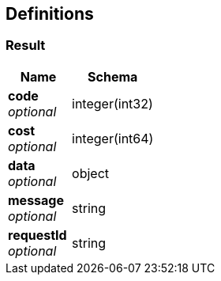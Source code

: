
[[_definitions]]
== Definitions

[[_result]]
=== Result

[options="header", cols=".^3,.^4"]
|===
|Name|Schema
|**code** +
__optional__|integer(int32)
|**cost** +
__optional__|integer(int64)
|**data** +
__optional__|object
|**message** +
__optional__|string
|**requestId** +
__optional__|string
|===



